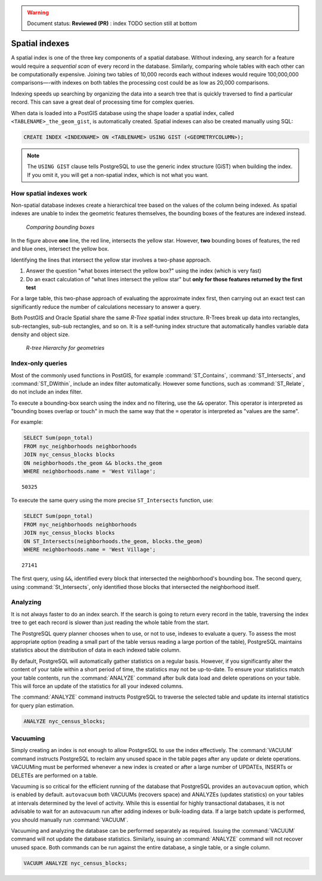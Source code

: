 .. _dataadmin.pgBasics.indexes:

.. warning:: Document status: **Reviewed (PR)** : index TODO section still at bottom 

Spatial indexes
===============

A spatial index is one of the three key components of a spatial database. Without indexing, any search for a feature would require a *sequential scan* of every record in the database. Similarly, comparing whole tables with each other can be computationally expensive. Joining two tables of 10,000 records each without indexes would require 100,000,000 comparisons—-with indexes on both tables the processing cost could be as low as 20,000 comparisons. 

Indexing speeds up searching by organizing the data into a search tree that is quickly traversed to find a particular record. This can save a great deal of processing time for complex queries.

When data is loaded into a PostGIS database using the shape loader a spatial index, called  ``<TABLENAME>_the_geom_gist``, is automatically created. Spatial indexes can also be created manually using SQL:

.. code-block:: sql

  CREATE INDEX <INDEXNAME> ON <TABLENAME> USING GIST (<GEOMETRYCOLUMN>);

.. note:: The ``USING GIST`` clause tells PostgreSQL to use the generic index structure (GiST) when building the index. If you omit it, you will get a non-spatial index, which is not what you want.


How spatial indexes work
------------------------

Non-spatial database indexes create a hierarchical tree based on the values of the column being indexed. As spatial indexes are unable to index the geometric features themselves, the bounding boxes of the features are indexed instead.

.. figure:: img/indexes_bbox.png

   *Comparing bounding boxes*

In the figure above **one** line, the red line, intersects the yellow star. However, **two** bounding boxes of features, the red and blue ones, intersect the yellow box.

Identifying the lines that intersect the yellow star involves a two-phase approach.

#. Answer the question "what boxes intersect the yellow box?" using the index (which is very fast)
#. Do an exact calculation of "what lines intersect the yellow star" but **only for those features returned by the first test** 

For a large table, this two-phase approach of evaluating the approximate index first, then carrying out an exact test can significantly reduce the number of calculations necessary to answer a query.

Both PostGIS and Oracle Spatial share the same *R-Tree* spatial index structure. R-Trees break up data into rectangles, sub-rectangles, sub-sub rectangles, and so on. It is a self-tuning index structure that automatically handles variable data density and object size.

.. figure:: img/indexes_rtree.png

   *R-tree Hierarchy for geometries*

Index-only queries
------------------

Most of the commonly used functions in PostGIS, for example :command:`ST_Contains`, :command:`ST_Intersects`, and :command:`ST_DWithin`, include an index filter automatically. However some functions, such as :command:`ST_Relate`, do not include an index filter.

To execute a bounding-box search using the index and no filtering, use the ``&&`` operator. This operator is interpreted as "bounding boxes overlap or touch" in much the same way that the ``=`` operator is interpreted as "values are the same".

For example: 

.. code-block:: sql

  SELECT Sum(popn_total) 
  FROM nyc_neighborhoods neighborhoods
  JOIN nyc_census_blocks blocks
  ON neighborhoods.the_geom && blocks.the_geom
  WHERE neighborhoods.name = 'West Village';
  
::

  50325
  
To execute the same query using the more precise ``ST_Intersects`` function, use:

.. code-block:: sql

  SELECT Sum(popn_total) 
  FROM nyc_neighborhoods neighborhoods
  JOIN nyc_census_blocks blocks
  ON ST_Intersects(neighborhoods.the_geom, blocks.the_geom)
  WHERE neighborhoods.name = 'West Village';
  
::

  27141

The first query, using ``&&``, identified every block that intersected the neighborhood's bounding box. The second query, using :command:`St_Intersects`, only identified those blocks that intersected the neighborhood itself.


Analyzing
---------

It is not always faster to do an index search. If the search is going to return every record in the table, traversing the index tree to get each record is slower than just reading the whole table from the start.

The PostgreSQL query planner chooses when to use, or not to use, indexes to evaluate a query. To assess the most appropriate option (reading a small part of the table versus reading a large portion of the table), PostgreSQL maintains statistics about the distribution of data in each indexed table column. 

By default, PostgreSQL will automatically gather statistics on a regular basis. However, if you significantly alter the content of your table within a short period of time, the statistics may not be up-to-date. To ensure your statistics match your table contents, run the :command:`ANALYZE` command after bulk data load and delete operations on your table. This will force an update of the statistics for all your indexed columns.

The :command:`ANALYZE` command instructs PostgreSQL to traverse the selected table and update its internal statistics for query plan estimation. 

.. code-block:: sql

   ANALYZE nyc_census_blocks;
   
Vacuuming
---------

Simply creating an index is not enough to allow PostgreSQL to use the index effectively. The :command:`VACUUM` command instructs PostgreSQL to reclaim any unused space in the table pages after any update or delete operations. VACUUMing must be performed whenever a new index is created or after a large number of UPDATEs, INSERTs or DELETEs are performed on a table. 

Vacuuming is so critical for the efficient running of the database that PostgreSQL provides an ``autovacuum`` option, which is enabled by default. ``autovacuum`` both VACUUMs (recovers space) and ANALYZEs (updates statistics) on your tables at intervals determined by the level of activity. While this is essential for highly transactional databases, it is not advisable to wait for an autovacuum run after adding indexes or bulk-loading data. If a large batch update is performed, you should manually run :command:`VACUUM`.

Vacuuming and analyzing the database can be performed separately as required. Issuing the :command:`VACUUM` command will not update the database statistics. Similarly, issuing an :command:`ANALYZE` command will not recover unused space. Both commands can be run against the entire database, a single table, or a single column. 

.. code-block:: sql

   VACUUM ANALYZE nyc_census_blocks;

.. todo:: add section on 3-d and 4-d indexing
